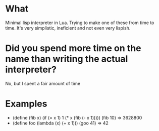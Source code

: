 * What
  Minimal lisp interpreter in Lua. Trying to make one of these from
  time to time. It's very simplistic, ineficient and not even very
  lispish.
# * Why Eva?
#   Too Many Puns:
#   - Extra-Vehicular Activity. Spacewalks
#   - eva.lua is the name of the file. which in spanish means evaluate.
#   - Eva lu Ator.

* Did you spend more time on the name than writing the actual interpreter?
  No, but I spent a fair amount of time


* Examples
  - (define (fib x) (if (= x 1) 1 (* x (fib (- x 1)))))
    (fib 10) => 3628800
  - (define foo (lambda (x) (+ x 1)))
    (goo 41) => 42
